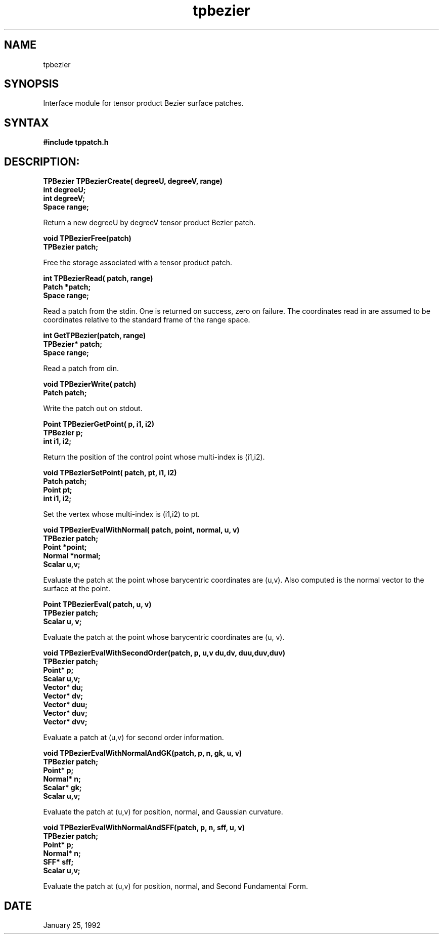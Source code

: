 .TH tpbezier 3

.SH NAME
tpbezier

.SH SYNOPSIS
Interface module for tensor product Bezier surface patches.

.SH SYNTAX

.B #include "tppatch.h"

.SH DESCRIPTION:

.nf
.B TPBezier TPBezierCreate( degreeU, degreeV, range)
.B int degreeU;
.B int degreeV;
.B Space range;
.fi

Return a new degreeU by degreeV tensor product Bezier patch.

.nf
.B void TPBezierFree(patch)
.B TPBezier patch;
.fi

Free the storage associated with a tensor product patch.

.nf
.B int TPBezierRead( patch, range)
.B Patch *patch;
.B Space range;
.fi

Read a patch from the stdin.  One is returned on success, zero
on failure.  The coordinates read in are assumed to be coordinates
relative to the standard frame of the range space.

.nf
.B int GetTPBezier(patch, range)
.B TPBezier* patch;
.B Space range;
.fi

Read a patch from din.


.nf
.B void TPBezierWrite( patch)
.B Patch patch;
.fi

Write the patch out on stdout.

.nf
.B Point TPBezierGetPoint( p, i1, i2)
.B TPBezier p;
.B int i1, i2;
.fi

Return the position of the control point whose multi-index is (i1,i2).

.nf
.B "void TPBezierSetPoint( patch, pt, i1, i2)"
.B Patch patch;
.B Point pt;
.B int i1, i2;
.fi

Set the vertex whose multi-index is (i1,i2) to pt.

.nf
.B "void TPBezierEvalWithNormal( patch, point, normal, u, v)"
.B TPBezier patch;
.B Point *point;
.B Normal *normal;
.B Scalar u,v;
.fi

Evaluate the patch at the point whose barycentric coordinates are (u,v).
Also computed is the normal vector to the surface at the point.


.nf
.B Point TPBezierEval( patch, u, v)
.B TPBezier patch;
.B Scalar u, v;
.fi

Evaluate the patch at the point whose barycentric coordinates are (u, v).

.nf 
.B "void TPBezierEvalWithSecondOrder(patch, p, u,v du,dv, duu,duv,duv)"
.B TPBezier patch;
.B Point* p;
.B Scalar u,v;
.B Vector* du;
.B Vector* dv;
.B Vector* duu;
.B Vector* duv;
.B Vector* dvv;
.fi

Evaluate a patch at (u,v) for second order information.

.nf
.B "void TPBezierEvalWithNormalAndGK(patch, p, n, gk, u, v)"
.B TPBezier patch;
.B Point* p;
.B Normal* n;
.B Scalar* gk;
.B Scalar u,v;
.fi

Evaluate the patch at (u,v) for position, normal, and Gaussian curvature.


.nf
.B "void TPBezierEvalWithNormalAndSFF(patch, p, n, sff, u, v)"
.B TPBezier patch;
.B Point* p;
.B Normal* n;
.B SFF* sff;
.B Scalar u,v;
.fi

Evaluate the patch at (u,v) for position, normal, and Second Fundamental
Form.


.SH DATE
January 25, 1992
